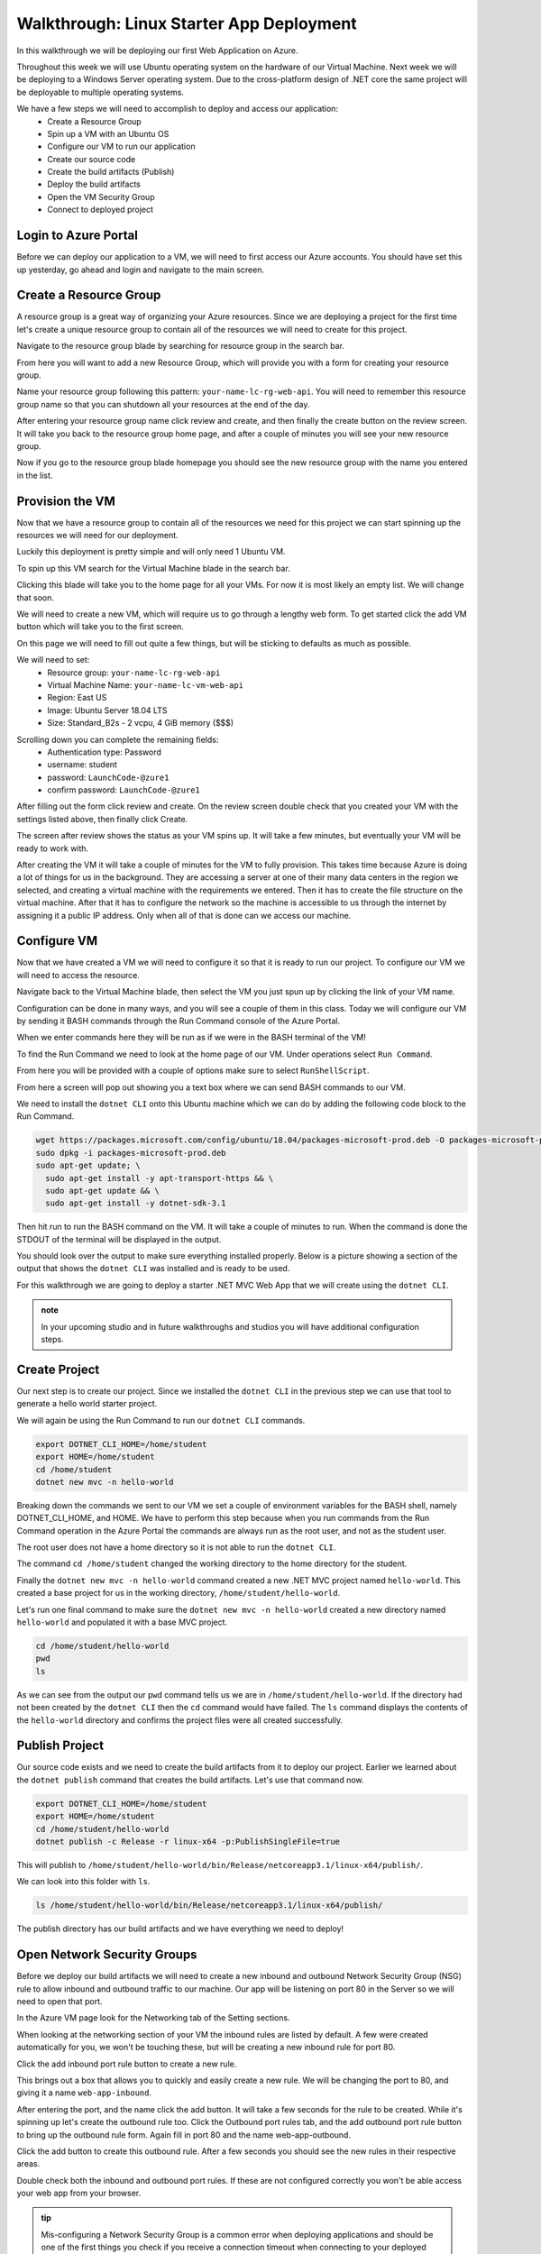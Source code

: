 =========================================
Walkthrough: Linux Starter App Deployment
=========================================

In this walkthrough we will be deploying our first Web Application on Azure.

Throughout this week we will use Ubuntu operating system on the hardware of our Virtual Machine. Next week we will be deploying to a Windows Server operating system. Due to the cross-platform design of .NET core the same project will be deployable to multiple operating systems.

We have a few steps we will need to accomplish to deploy and access our application:
    - Create a Resource Group
    - Spin up a VM with an Ubuntu OS
    - Configure our VM to run our application
    - Create our source code
    - Create the build artifacts (Publish)
    - Deploy the build artifacts
    - Open the VM Security Group
    - Connect to deployed project

Login to Azure Portal
=====================

Before we can deploy our application to a VM, we will need to first access our Azure accounts. You should have set this up yesterday, go ahead and login and navigate to the main screen.

.. image:: /_static/images/web-apis/walkthrough-azure-home.png

Create a Resource Group
=======================

A resource group is a great way of organizing your Azure resources. Since we are deploying a project for the first time let's create a unique resource group to contain all of the resources we will need to create for this project.

Navigate to the resource group blade by searching for resource group in the search bar.

.. image:: /_static/images/web-apis/walkthrough-search-resource-group.png

From here you will want to add a new Resource Group, which will provide you with a form for creating your resource group.

.. image:: /_static/images/web-apis/walkthrough-new-rg.png

Name your resource group following this pattern: ``your-name-lc-rg-web-api``. You will need to remember this resource group name so that you can shutdown all your resources at the end of the day.

.. image:: /_static/images/web-apis/walkthrough-new-rg-form.png

After entering your resource group name click review and create, and then finally the create button on the review screen. It will take you back to the resource group home page, and after a couple of minutes you will see your new resource group.

.. image:: /_static/images/web-apis/walkthrough-all-rgs.png

Now if you go to the resource group blade homepage you should see the new resource group with the name you entered in the list.

Provision the VM
================

Now that we have a resource group to contain all of the resources we need for this project we can start spinning up the resources we will need for our deployment.

Luckily this deployment is pretty simple and will only need 1 Ubuntu VM.

To spin up this VM search for the Virtual Machine blade in the search bar.

.. image:: /_static/images/web-apis/walkthrough-search-vm.png

Clicking this blade will take you to the home page for all your VMs. For now it is most likely an empty list. We will change that soon.

.. image:: /_static/images/web-apis/walkthrough-vm-home.png

We will need to create a new VM, which will require us to go through a lengthy web form. To get started click the add VM button which will take you to the first screen.

On this page we will need to fill out quite a few things, but will be sticking to defaults as much as possible.

We will need to set:
  - Resource group: ``your-name-lc-rg-web-api``
  - Virtual Machine Name: ``your-name-lc-vm-web-api``
  - Region: East US
  - Image: Ubuntu Server 18.04 LTS
  - Size: Standard_B2s - 2 vcpu, 4 GiB memory ($$$)

.. image:: /_static/images/web-apis/walkthrough-vm-1.png

Scrolling down you can complete the remaining fields:
  - Authentication type: Password
  - username: student
  - password: ``LaunchCode-@zure1``
  - confirm password: ``LaunchCode-@zure1``

.. image:: /_static/images/web-apis/walkthrough-vm-2.png

After filling out the form click review and create. On the review screen double check that you created your VM with the settings listed above, then finally click Create.

The screen after review shows the status as your VM spins up. It will take a few minutes, but eventually your VM will be ready to work with.

.. image:: /_static/images/web-apis/walkthrough-vm-3.png

After creating the VM it will take a couple of minutes for the VM to fully provision. This takes time because Azure is doing a lot of things for us in the background. They are accessing a server at one of their many data centers in the region we selected, and creating a virtual machine with the requirements we entered. Then it has to create the file structure on the virtual machine. After that it has to configure the network so the machine is accessible to us through the internet by assigning it a public IP address. Only when all of that is done can we access our machine.

Configure VM
============

Now that we have created a VM we will need to configure it so that it is ready to run our project. To configure our VM we will need to access the resource. 

Navigate back to the Virtual Machine blade, then select the VM you just spun up by clicking the link of your VM name.

.. image:: /_static/images/web-apis/walkthrough-access-vm.png 

Configuration can be done in many ways, and you will see a couple of them in this class. Today we will configure our VM by sending it BASH commands through the Run Command console of the Azure Portal.

When we enter commands here they will be run as if we were in the BASH terminal of the VM!

To find the Run Command we need to look at the home page of our VM. Under operations select ``Run Command``.

.. image:: /_static/images/web-apis/walkthrough-select-run-command.png

From here you will be provided with a couple of options make sure to select ``RunShellScript``.

From here a screen will pop out showing you a text box where we can send BASH commands to our VM.

.. image:: /_static/images/web-apis/walkthrough-run-command-1.png

We need to install the ``dotnet CLI`` onto this Ubuntu machine which we can do by adding the following code block to the Run Command.

.. sourcecode:: bash

   wget https://packages.microsoft.com/config/ubuntu/18.04/packages-microsoft-prod.deb -O packages-microsoft-prod.deb
   sudo dpkg -i packages-microsoft-prod.deb
   sudo apt-get update; \
     sudo apt-get install -y apt-transport-https && \
     sudo apt-get update && \
     sudo apt-get install -y dotnet-sdk-3.1

.. image:: /_static/images/web-apis/walkthrough-run-command-2.png

Then hit run to run the BASH command on the VM. It will take a couple of minutes to run. When the command is done the STDOUT of the terminal will be displayed in the output.\

You should look over the output to make sure everything installed properly. Below is a picture showing a section of the output that shows the ``dotnet CLI`` was installed and is ready to be used.

.. image:: /_static/images/web-apis/walkthrough-run-command-3.png

For this walkthrough we are going to deploy a starter .NET MVC Web App that we will create using the ``dotnet CLI``.

.. admonition:: note

   In your upcoming studio and in future walkthroughs and studios you will have additional configuration steps.

Create Project
==============

Our next step is to create our project. Since we installed the ``dotnet CLI`` in the previous step we can use that tool to generate a hello world starter project.

We will again be using the Run Command to run our ``dotnet CLI`` commands.

.. sourcecode:: bash

   export DOTNET_CLI_HOME=/home/student
   export HOME=/home/student
   cd /home/student
   dotnet new mvc -n hello-world

.. image:: /_static/images/web-apis/walkthrough-run-command-4.png

Breaking down the commands we sent to our VM we set a couple of environment variables for the BASH shell, namely DOTNET_CLI_HOME, and HOME. We have to perform this step because when you run commands from the Run Command operation in the Azure Portal the commands are always run as the root user, and not as the student user. 

The root user does not have a home directory so it is not able to run the ``dotnet CLI``. 

The command ``cd /home/student`` changed the working directory to the home directory for the student. 

Finally the ``dotnet new mvc -n hello-world`` command created a new .NET MVC project named ``hello-world``. This created a base project for us in the working directory, ``/home/student/hello-world``.

Let's run one final command to make sure the ``dotnet new mvc -n hello-world`` created a new directory named ``hello-world`` and populated it with a base MVC project.

.. sourcecode:: bash

   cd /home/student/hello-world
   pwd
   ls

.. image:: /_static/images/web-apis/walkthrough-run-command-5.png

As we can see from the output our ``pwd`` command tells us we are in ``/home/student/hello-world``. If the directory had not been created by the ``dotnet CLI`` then the ``cd`` command would have failed. The ``ls`` command displays the contents of the ``hello-world`` directory and confirms the project files were all created successfully.

Publish Project
===============

Our source code exists and we need to create the build artifacts from it to deploy our project. Earlier we learned about the ``dotnet publish`` command that creates the build artifacts. Let's use that command now.

.. sourcecode:: bash

   export DOTNET_CLI_HOME=/home/student
   export HOME=/home/student
   cd /home/student/hello-world
   dotnet publish -c Release -r linux-x64 -p:PublishSingleFile=true

.. image:: /_static/images/web-apis/walkthrough-run-command-6.png

This will publish to ``/home/student/hello-world/bin/Release/netcoreapp3.1/linux-x64/publish/``.

We can look into this folder with ``ls``.

.. sourcecode:: bash

   ls /home/student/hello-world/bin/Release/netcoreapp3.1/linux-x64/publish/

.. image:: /_static/images/web-apis/walkthrough-run-command-7.png

The publish directory has our build artifacts and we have everything we need to deploy!

Open Network Security Groups
============================

Before we deploy our build artifacts we will need to create a new inbound and outbound Network Security Group (NSG) rule to allow inbound and outbound traffic to our machine. Our app will be listening on port 80 in the Server so we will need to open that port.

In the Azure VM page look for the Networking tab of the Setting sections.

.. image:: /_static/images/web-apis/walkthrough-settings-networking.png

When looking at the networking section of your VM the inbound rules are listed by default. A few were created automatically for you, we won't be touching these, but will be creating a new inbound rule for port 80.

Click the add inbound port rule button to create a new rule.

.. image:: /_static/images/web-apis/walkthrough-add-inbound.png

This brings out a box that allows you to quickly and easily create a new rule. We will be changing the port to 80, and giving it a name ``web-app-inbound``.

.. image:: /_static/images/web-apis/walkthrough-inbound-form.png

After entering the port, and the name click the add button. It will take a few seconds for the rule to be created. While it's spinning up let's create the outbound rule too. Click the Outbound port rules tab, and the add outbound port rule button to bring up the outbound rule form. Again fill in port 80 and the name web-app-outbound.

.. image:: /_static/images/web-apis/walkthrough-outbound-form.png

Click the add button to create this outbound rule. After a few seconds you should see the new rules in their respective areas.

Double check both the inbound and outbound port rules. If these are not configured correctly you won't be able access your web app from your browser.

.. admonition:: tip 
   
   Mis-configuring a Network Security Group is a common error when deploying applications and should be one of the first things you check if you receive a connection timeout when connecting to your deployed app.

Deploy Project
==============

We will deploy our project using the executable artifact created by our publish step. However, we want this project to run on port 80 (the default HTTP port), not the .NET default port of 5000. We are going to set an environment variable to override the .NET default port when we run our executable.

.. sourcecode:: bash

   cd /home/student/hello-world
   ASPNETCORE_URLS="http://*:80" ./bin/Release/netcoreapp3.1/linux-x64/publish/hello-world

This command is a little different. Traditionally when you run an executable .NET project the terminal attaches itself to the process as the project runs. Since it does this you won't see anything in the output section, and it will appear to be frozen like in the following picture. 

.. image:: /_static/images/web-apis/walkthrough-run-command-8.png

.. admonition:: note

   The reason it appears to be frozen is because the Azure Portal Run Command can only display information once it gets a response from the terminal on the VM that ran our command. Since that terminal is attached to the process associated with our project, and our project runs until it crashes, it will not send a response back to the Azure Portal Run Command window.

Connect to App
==============

As a final step we will be connecting to our running web app in our browser. To do this we will need the public IP address of our VM. You can find this in the overview section of the VM view:

.. image:: /_static/images/web-apis/walkthrough-overview-public-ip.png

In your browser navigate to the public IP address found in the overview section of your VM and you should see the deployed application.

.. image:: /_static/images/web-apis/walkthrough-connect-to-app.png

The ``hello-world`` app we created on the VM is running and we can connect to it from a browser using it's public IP address!

.. admonition:: note

   Our NSG rules allow traffic from *any IP address*. This means that anyone can connect to it if they have the public IP of the machine.

Troubleshooting
===============

For this first deployment we are doing things in a less than ideal way. We have been using the Azure Portal Run Command which isn't very flexible. We will learn about more robust ways to deploy applications in the class.

We will continue to develop our troubleshooting strategy in tandem with learning these other deployment mechanisms. Troubleshooting is a very important skill in Operations, and it's a good idea to start taking note of what things trip you up when deploying.

For today, if you run into errors when following this guide the best advice is to throw everything you've done away and start over. Fortunately this can be done quickly by deleting the Resource Group and starting again from the top of this article.

.. todo:: move to troubleshooting article

.. Common things you should lookout for:
..   - VM is running
..   - VM has a public IP address
..   - VM has dependencies for your application (dotnet cli)
..   - VM has your project source code, or build artifacts
..   - VM has properly set inbound AND outbound network security group rules
..   - VM is currently running your project (if you don't have a tab open with a frozen ``dotnet run`` command your app is probably not running)

.. Outside of our recommendations of things to look for start your own list! Making mistakes is a part of the process, and keeping track of the mistakes you've made in the past, or frequently forget is a great way of accelerating your journey in Operations.

Cleaning Up
===========

After you have completed this walkthrough and have connected to your deployed application you will want to delete your Resource Group. Running a VM costs money and by removing unused resources you can preserve your subscription credits.